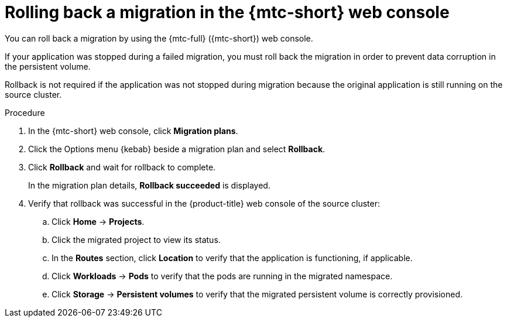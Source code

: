 // Module included in the following assemblies:
//
// * migrating_from_ocp_3_to_4/troubleshooting-3-4.adoc
// * migration/migrating_4_1_4/troubleshooting-4-1-4.adoc
// * migration/migrating_4_2_4/troubleshooting-4-2-4.adoc

[id='migration-rolling-back-migration-web-console_{context}']
= Rolling back a migration in the {mtc-short} web console

You can roll back a migration by using the {mtc-full} ({mtc-short}) web console.

If your application was stopped during a failed migration, you must roll back the migration in order to prevent data corruption in the persistent volume.

Rollback is not required if the application was not stopped during migration because the original application is still running on the source cluster.

.Procedure

. In the {mtc-short} web console, click *Migration plans*.
. Click the Options menu {kebab} beside a migration plan and select *Rollback*.
. Click *Rollback* and wait for rollback to complete.
+
In the migration plan details, *Rollback succeeded* is displayed.

. Verify that rollback was successful in the {product-title} web console of the source cluster:

.. Click *Home* -> *Projects*.
.. Click the migrated project to view its status.
.. In the *Routes* section, click *Location* to verify that the application is functioning, if applicable.
.. Click *Workloads* -> *Pods* to verify that the pods are running in the migrated namespace.
.. Click *Storage* -> *Persistent volumes* to verify that the migrated persistent volume is correctly provisioned.
